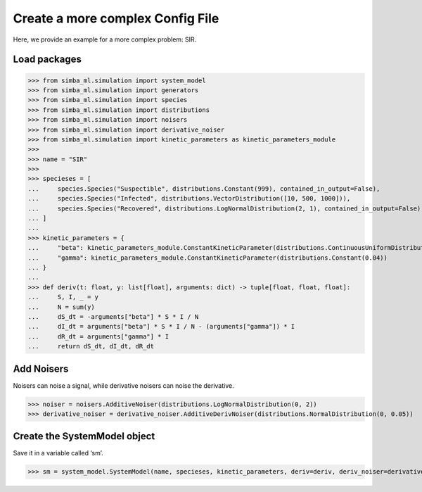 Create a more complex Config File
=================================

Here, we provide an example for a more complex problem: SIR.

Load packages
------------------

>>> from simba_ml.simulation import system_model
>>> from simba_ml.simulation import generators
>>> from simba_ml.simulation import species
>>> from simba_ml.simulation import distributions
>>> from simba_ml.simulation import noisers
>>> from simba_ml.simulation import derivative_noiser
>>> from simba_ml.simulation import kinetic_parameters as kinetic_parameters_module
>>>
>>> name = "SIR"
>>>
>>> specieses = [
...     species.Species("Suspectible", distributions.Constant(999), contained_in_output=False),
...     species.Species("Infected", distributions.VectorDistribution([10, 500, 1000])),
...     species.Species("Recovered", distributions.LogNormalDistribution(2, 1), contained_in_output=False),
... ]
...
>>> kinetic_parameters = {
...     "beta": kinetic_parameters_module.ConstantKineticParameter(distributions.ContinuousUniformDistribution(0.1, 0.3)),
...     "gamma": kinetic_parameters_module.ConstantKineticParameter(distributions.Constant(0.04))
... }
...
>>> def deriv(t: float, y: list[float], arguments: dict) -> tuple[float, float, float]:
...     S, I, _ = y
...     N = sum(y)
...     dS_dt = -arguments["beta"] * S * I / N
...     dI_dt = arguments["beta"] * S * I / N - (arguments["gamma"]) * I
...     dR_dt = arguments["gamma"] * I
...     return dS_dt, dI_dt, dR_dt

Add Noisers
-----------
Noisers can noise a signal, while derivative noisers can noise the derivative.

>>> noiser = noisers.AdditiveNoiser(distributions.LogNormalDistribution(0, 2))
>>> derivative_noiser = derivative_noiser.AdditiveDerivNoiser(distributions.NormalDistribution(0, 0.05))

Create the SystemModel object
--------------------------------
Save it in a variable called ‘sm’.

>>> sm = system_model.SystemModel(name, specieses, kinetic_parameters, deriv=deriv, deriv_noiser=derivative_noiser, noiser=noiser)